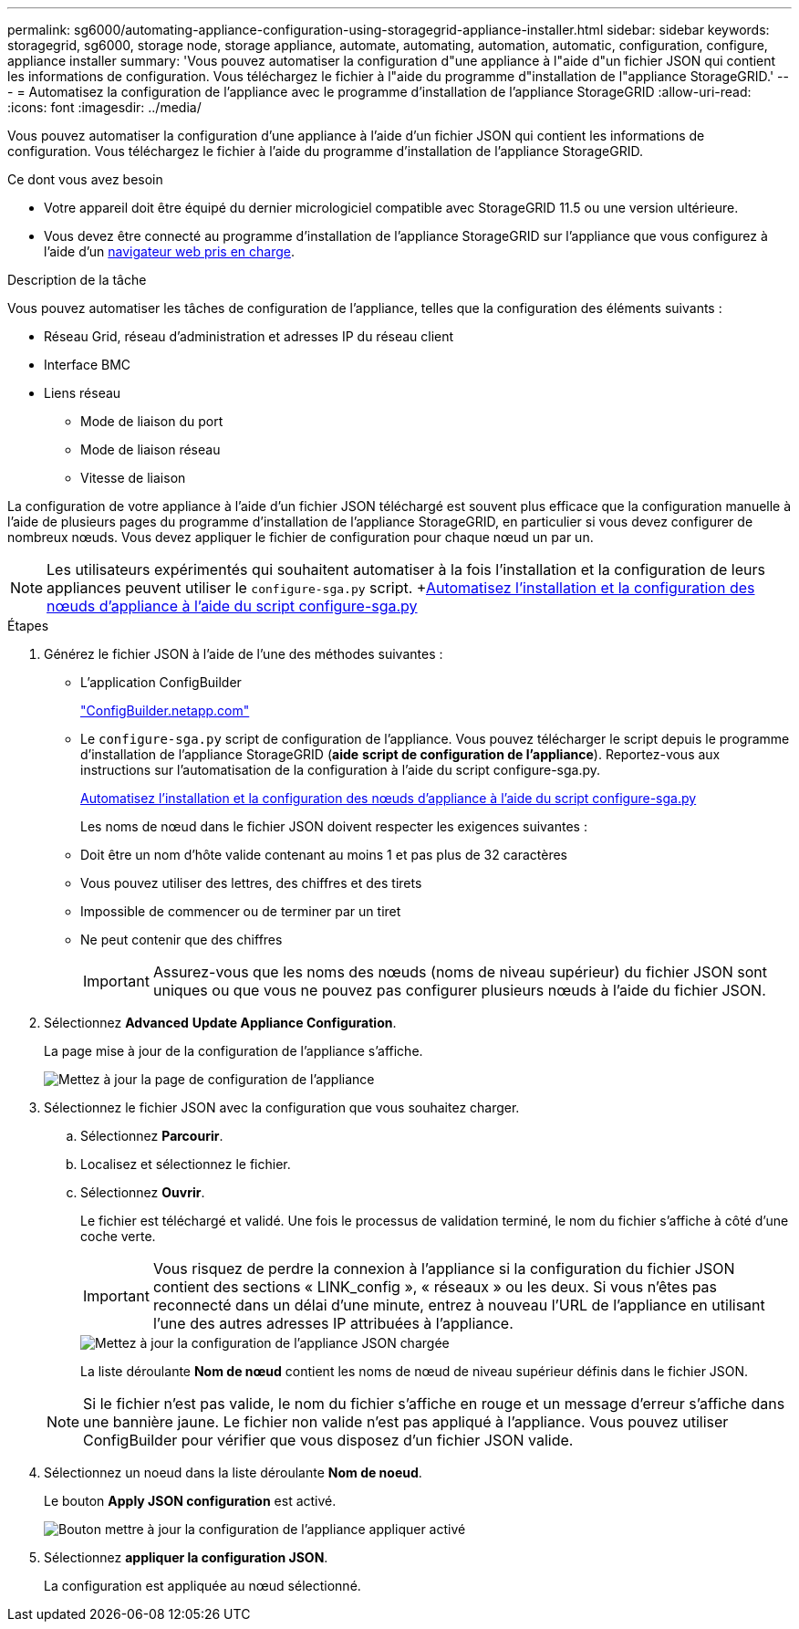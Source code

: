 ---
permalink: sg6000/automating-appliance-configuration-using-storagegrid-appliance-installer.html 
sidebar: sidebar 
keywords: storagegrid, sg6000, storage node, storage appliance, automate, automating, automation, automatic, configuration, configure, appliance installer 
summary: 'Vous pouvez automatiser la configuration d"une appliance à l"aide d"un fichier JSON qui contient les informations de configuration. Vous téléchargez le fichier à l"aide du programme d"installation de l"appliance StorageGRID.' 
---
= Automatisez la configuration de l'appliance avec le programme d'installation de l'appliance StorageGRID
:allow-uri-read: 
:icons: font
:imagesdir: ../media/


[role="lead"]
Vous pouvez automatiser la configuration d'une appliance à l'aide d'un fichier JSON qui contient les informations de configuration. Vous téléchargez le fichier à l'aide du programme d'installation de l'appliance StorageGRID.

.Ce dont vous avez besoin
* Votre appareil doit être équipé du dernier micrologiciel compatible avec StorageGRID 11.5 ou une version ultérieure.
* Vous devez être connecté au programme d'installation de l'appliance StorageGRID sur l'appliance que vous configurez à l'aide d'un xref:../admin/web-browser-requirements.adoc[navigateur web pris en charge].


.Description de la tâche
Vous pouvez automatiser les tâches de configuration de l'appliance, telles que la configuration des éléments suivants :

* Réseau Grid, réseau d'administration et adresses IP du réseau client
* Interface BMC
* Liens réseau
+
** Mode de liaison du port
** Mode de liaison réseau
** Vitesse de liaison




La configuration de votre appliance à l'aide d'un fichier JSON téléchargé est souvent plus efficace que la configuration manuelle à l'aide de plusieurs pages du programme d'installation de l'appliance StorageGRID, en particulier si vous devez configurer de nombreux nœuds. Vous devez appliquer le fichier de configuration pour chaque nœud un par un.


NOTE: Les utilisateurs expérimentés qui souhaitent automatiser à la fois l'installation et la configuration de leurs appliances peuvent utiliser le `configure-sga.py` script. +xref:automating-installation-configuration-appliance-nodes-configure-sga-py-script.adoc[Automatisez l'installation et la configuration des nœuds d'appliance à l'aide du script configure-sga.py]

.Étapes
. Générez le fichier JSON à l'aide de l'une des méthodes suivantes :
+
** L'application ConfigBuilder
+
https://configbuilder.netapp.com/["ConfigBuilder.netapp.com"^]

** Le `configure-sga.py` script de configuration de l'appliance. Vous pouvez télécharger le script depuis le programme d'installation de l'appliance StorageGRID (*aide* *script de configuration de l'appliance*). Reportez-vous aux instructions sur l'automatisation de la configuration à l'aide du script configure-sga.py.
+
xref:automating-installation-configuration-appliance-nodes-configure-sga-py-script.adoc[Automatisez l'installation et la configuration des nœuds d'appliance à l'aide du script configure-sga.py]



+
Les noms de nœud dans le fichier JSON doivent respecter les exigences suivantes :

+
** Doit être un nom d'hôte valide contenant au moins 1 et pas plus de 32 caractères
** Vous pouvez utiliser des lettres, des chiffres et des tirets
** Impossible de commencer ou de terminer par un tiret
** Ne peut contenir que des chiffres
+

IMPORTANT: Assurez-vous que les noms des nœuds (noms de niveau supérieur) du fichier JSON sont uniques ou que vous ne pouvez pas configurer plusieurs nœuds à l'aide du fichier JSON.



. Sélectionnez *Advanced* *Update Appliance Configuration*.
+
La page mise à jour de la configuration de l'appliance s'affiche.

+
image::../media/update_appliance_configuration.png[Mettez à jour la page de configuration de l'appliance]

. Sélectionnez le fichier JSON avec la configuration que vous souhaitez charger.
+
.. Sélectionnez *Parcourir*.
.. Localisez et sélectionnez le fichier.
.. Sélectionnez *Ouvrir*.
+
Le fichier est téléchargé et validé. Une fois le processus de validation terminé, le nom du fichier s'affiche à côté d'une coche verte.

+

IMPORTANT: Vous risquez de perdre la connexion à l'appliance si la configuration du fichier JSON contient des sections « LINK_config », « réseaux » ou les deux. Si vous n'êtes pas reconnecté dans un délai d'une minute, entrez à nouveau l'URL de l'appliance en utilisant l'une des autres adresses IP attribuées à l'appliance.

+
image::../media/update_appliance_configuration_valid_json.png[Mettez à jour la configuration de l'appliance JSON chargée]

+
La liste déroulante *Nom de nœud* contient les noms de nœud de niveau supérieur définis dans le fichier JSON.

+

NOTE: Si le fichier n'est pas valide, le nom du fichier s'affiche en rouge et un message d'erreur s'affiche dans une bannière jaune. Le fichier non valide n'est pas appliqué à l'appliance. Vous pouvez utiliser ConfigBuilder pour vérifier que vous disposez d'un fichier JSON valide.



. Sélectionnez un noeud dans la liste déroulante *Nom de noeud*.
+
Le bouton *Apply JSON configuration* est activé.

+
image::../media/update_appliance_configuration_apply_button_enabled.png[Bouton mettre à jour la configuration de l'appliance appliquer activé]

. Sélectionnez *appliquer la configuration JSON*.
+
La configuration est appliquée au nœud sélectionné.


